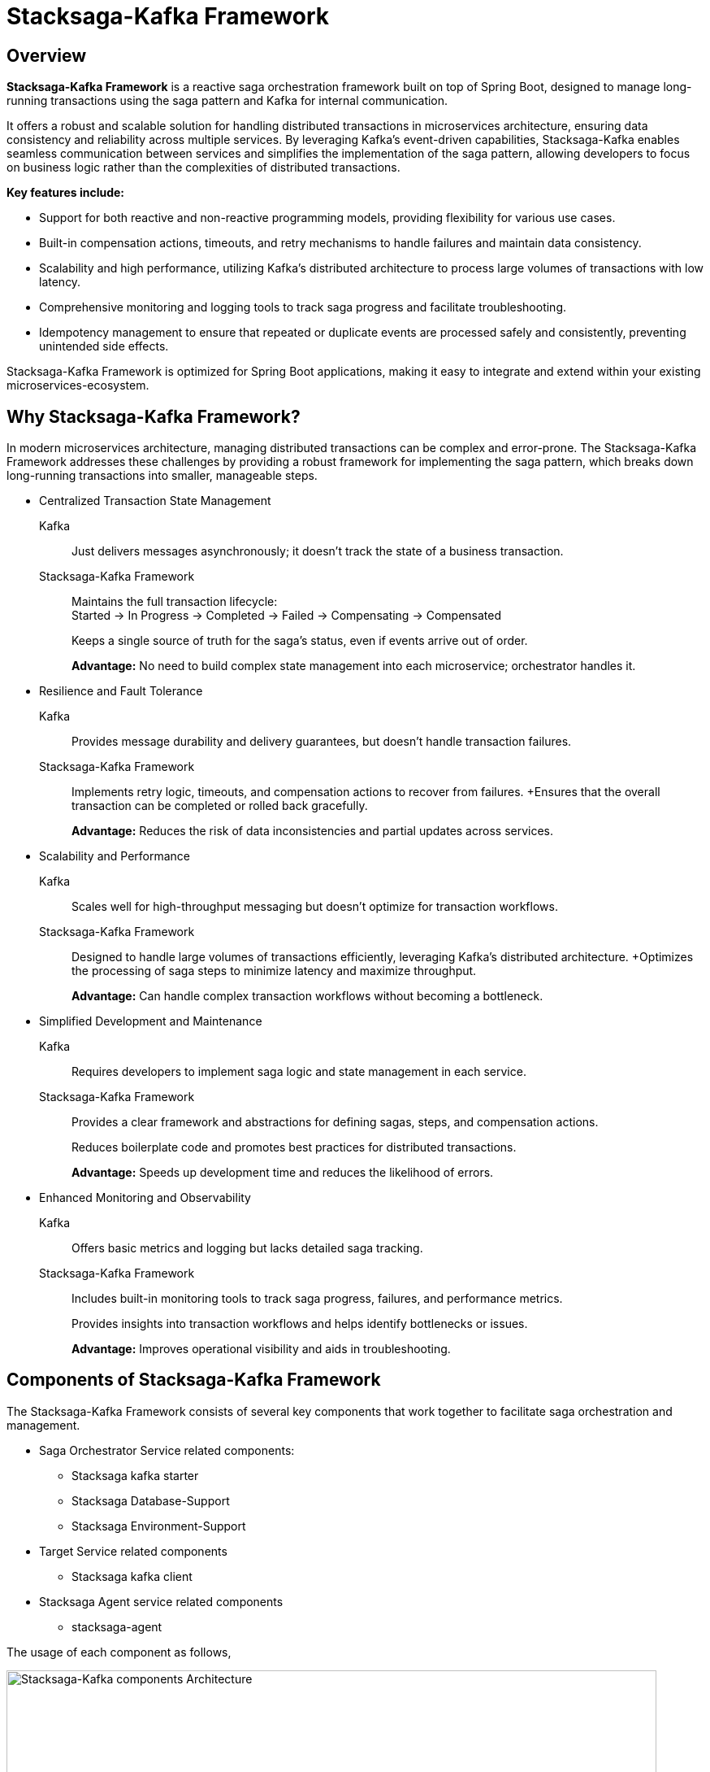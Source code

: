 :page-title: Stacksaga-Kafka Framework Overview
:page-description: Learn about the Stacksaga-Kafka Framework, a reactive saga orchestration framework for Spring Boot microservices, featuring distributed transaction management, idempotency, scalability, and robust monitoring.
:page-keywords: Stacksaga, Kafka, Saga Pattern, Distributed Transactions, Microservices, Spring Boot, Orchestration, Idempotency, Event Sourcing, Monitoring, Compensation, Fault Tolerance
:page-author: Stacksaga Team

= Stacksaga-Kafka Framework

== Overview

*Stacksaga-Kafka Framework* is a reactive saga orchestration framework built on top of Spring Boot, designed to manage long-running transactions using the saga pattern and Kafka for internal communication.

It offers a robust and scalable solution for handling distributed transactions in microservices architecture, ensuring data consistency and reliability across multiple services.
By leveraging Kafka's event-driven capabilities, Stacksaga-Kafka enables seamless communication between services and simplifies the implementation of the saga pattern, allowing developers to focus on business logic rather than the complexities of distributed transactions.

*Key features include:*

* Support for both reactive and non-reactive programming models, providing flexibility for various use cases.
* Built-in compensation actions, timeouts, and retry mechanisms to handle failures and maintain data consistency.
* Scalability and high performance, utilizing Kafka's distributed architecture to process large volumes of transactions with low latency.
* Comprehensive monitoring and logging tools to track saga progress and facilitate troubleshooting.
* Idempotency management to ensure that repeated or duplicate events are processed safely and consistently, preventing unintended side effects.

Stacksaga-Kafka Framework is optimized for Spring Boot applications, making it easy to integrate and extend within your existing microservices-ecosystem.

== Why Stacksaga-Kafka Framework?

In modern microservices architecture, managing distributed transactions can be complex and error-prone.
The Stacksaga-Kafka Framework addresses these challenges by providing a robust framework for implementing the saga pattern, which breaks down long-running transactions into smaller, manageable steps.

* Centralized Transaction State Management

Kafka:: Just delivers messages asynchronously; it doesn’t track the state of a business transaction.
Stacksaga-Kafka Framework:: Maintains the full transaction lifecycle: +
Started → In Progress → Completed → Failed → Compensating → Compensated
+
Keeps a single source of truth for the saga’s status, even if events arrive out of order.
+
*Advantage:*
No need to build complex state management into each microservice; orchestrator handles it.

* Resilience and Fault Tolerance
Kafka:: Provides message durability and delivery guarantees, but doesn’t handle transaction failures.
Stacksaga-Kafka Framework:: Implements retry logic, timeouts, and compensation actions to recover from failures.
+Ensures that the overall transaction can be completed or rolled back gracefully.
+
*Advantage:*
Reduces the risk of data inconsistencies and partial updates across services.
* Scalability and Performance
Kafka:: Scales well for high-throughput messaging but doesn’t optimize for transaction workflows.
Stacksaga-Kafka Framework:: Designed to handle large volumes of transactions efficiently, leveraging Kafka’s distributed architecture.
+Optimizes the processing of saga steps to minimize latency and maximize throughput.
+
*Advantage:*
Can handle complex transaction workflows without becoming a bottleneck.
* Simplified Development and Maintenance
Kafka:: Requires developers to implement saga logic and state management in each service.
Stacksaga-Kafka Framework:: Provides a clear framework and abstractions for defining sagas, steps, and compensation actions.
+
Reduces boilerplate code and promotes best practices for distributed transactions.
+
*Advantage:*
Speeds up development time and reduces the likelihood of errors.
* Enhanced Monitoring and Observability
Kafka:: Offers basic metrics and logging but lacks detailed saga tracking.
Stacksaga-Kafka Framework:: Includes built-in monitoring tools to track saga progress, failures, and performance metrics.
+
Provides insights into transaction workflows and helps identify bottlenecks or issues.
+
*Advantage:*
Improves operational visibility and aids in troubleshooting.

== Components of Stacksaga-Kafka Framework

The Stacksaga-Kafka Framework consists of several key components that work together to facilitate saga orchestration and management.

* Saga Orchestrator Service related components:
** Stacksaga kafka starter
** Stacksaga Database-Support
** Stacksaga Environment-Support
* Target Service related components
** Stacksaga kafka client
* Stacksaga Agent service related components
** stacksaga-agent

The usage of each component as follows,

image::stacksaga-engines:stacksaga-kafka/stacksaga-kafka-engine-stacksaga-kafka-components.svg[Stacksaga-Kafka components Architecture,width=800]

As mentioned above, the Stacksaga-Kafka Framework consists can be divided into three main parts, +
the main service get as the orchestrator service, you have to add the `stacksaga-kafka-starter` dependency to your Spring Boot application to make it the orchestrator service. +
it provides the core functionality for managing and executing sagas using Kafka as the messaging backbone. +
and to provide the event sourcing capabilities, you need to include the `stacksaga-database-support` module.
This module allows the orchestrator to persist saga states and events in a database of your choice. +

NOTE: Optionally, the `stacksaga-environment-support` module helps integrate the orchestrator with various deployment environments, such as Kubernetes or Eureka, ensuring smooth operation in cloud-native setups. it helps to gathering environment-specific metadata like Region, Zone etc. if you don't configure the module for the relevant environment, the default metadata is used.

after configuring the orchestrator service, you need to add the `stacksaga-kafka-client` to the target services (utility services) that will participate in the sagas.
finally, to enable the asynchronous retry mechanism, you need to deploy the `stacksaga-agent` service in your infrastructure by adding the `stacksaga-agent-$database` dependency. it can be chosen based on the database you are using for event sourcing (the database that used for the orchestrator service).
